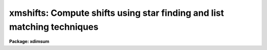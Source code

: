 .. _xmshifts:

xmshifts: Compute shifts using star finding and list matching techniques
========================================================================

**Package: xdimsum**

.. raw:: html

  <section id="s_usage">
  <h3>Usage</h3>
  <p>
  xmshifts inlist output shifts hwhmpsf threshold xlag ylag tolerance
  </p>
  </section>
  <section id="s_parameters">
  <h3>Parameters</h3>
  <dl id="l_inlist">
  <dt><b>inlist</b></dt>
  <!-- Sec='PARAMETERS' Level=0 Label='inlist' Line='inlist' -->
  <dd>The list of input sky subtracted images. The input image list must be in order
  with each image offset from the previous one by approximately <i>xlag</i>
  pixels in x and <i>ylag</i> pixels in y.
  </dd>
  </dl>
  <dl id="l_output">
  <dt><b>output</b></dt>
  <!-- Sec='PARAMETERS' Level=0 Label='output' Line='output' -->
  <dd>The output total offsets file suitable for input to the xnregistar task.
  Output contains the input image name, the total x offset, the total y offset,
  and the default exposure time in columns 1 through 4 respectively. The total
  x and y offsets of image N are defined as the shifts x(N) - x(1) and
  y(N) - y(1) required to place image N in the same coordinate system as image 1.
  The default exposure time is 1 time unit.
  </dd>
  </dl>
  <dl id="l_shifts">
  <dt><b>shifts = <span style="font-family: monospace;">""</span></b></dt>
  <!-- Sec='PARAMETERS' Level=0 Label='shifts' Line='shifts = ""' -->
  <dd>The optional relative offsets file. Shifts contains the input image name,
  the relative x offset and the relative y offset in columns 1 through 3
  respectively. The relative offsets of image N are defined as the shifts
  x(N-1) - x(N) and y(N-1) - y(N) required to register image N to image N-1.
  </dd>
  </dl>
  <dl id="l_hwhmpsf">
  <dt><b>hwhmpsf = 1.25</b></dt>
  <!-- Sec='PARAMETERS' Level=0 Label='hwhmpsf' Line='hwhmpsf = 1.25' -->
  <dd>The approximate half-width at half-maximum of the image PSF in pixels. If the
  PSF width varies significantly over the sequence hwhmpsf should be set to the
  average value for the sequence.
  </dd>
  </dl>
  <dl id="l_threshold">
  <dt><b>threshold = 50.0</b></dt>
  <!-- Sec='PARAMETERS' Level=0 Label='threshold' Line='threshold = 50.0' -->
  <dd>The object detection threshold above local background in ADU. Threshold should
  be set no lower than 4 * sigma where sigma is the standard deviation of the
  background pixels in ADU.
  </dd>
  </dl>
  <dl id="l_xlag">
  <dt><b>xlag = 0.0, ylag = 0.0</b></dt>
  <!-- Sec='PARAMETERS' Level=0 Label='xlag' Line='xlag = 0.0, ylag = 0.0' -->
  <dd>The approximate relative offsets x(N) - x(N-1) and y(N) - y(N-1) between
  adjacent images in the input image list.
  </dd>
  </dl>
  <dl id="l_tolerance">
  <dt><b>tolerance = 5.0</b></dt>
  <!-- Sec='PARAMETERS' Level=0 Label='tolerance' Line='tolerance = 5.0' -->
  <dd>The object matching tolerance in pixels used in the list matching step.
  </dd>
  </dl>
  <dl id="l_fradius">
  <dt><b>fradius = 2.5 (hwhmpsf)</b></dt>
  <!-- Sec='PARAMETERS' Level=0 Label='fradius' Line='fradius = 2.5 (hwhmpsf)' -->
  <dd>The fitting radius in units of hwhmpsf. Fradius defines the size of the
  Gaussian kernel used to compute the density enhancement image and the size
  of the image region used to do the moment analysis in the object detection
  step.
  </dd>
  </dl>
  <dl id="l_sepmin">
  <dt><b>sepmin = 5.0 (hwhmpsf)</b></dt>
  <!-- Sec='PARAMETERS' Level=0 Label='sepmin' Line='sepmin = 5.0 (hwhmpsf)' -->
  <dd>The minimum separation for detected objects in units of hwhmpsf.
  </dd>
  </dl>
  <dl id="l_datamin">
  <dt><b>datamin = INDEF, datamax = INDEF</b></dt>
  <!-- Sec='PARAMETERS' Level=0 Label='datamin' Line='datamin = INDEF, datamax = INDEF' -->
  <dd>The minimum and maximum good data values in ADU. Datamin and datamax
  default to the constants -MAX_REAL and MAX_REAL respectively.
  </dd>
  </dl>
  <dl id="l_roundlo">
  <dt><b>roundlo = 0.0, roundhi = 0.5</b></dt>
  <!-- Sec='PARAMETERS' Level=0 Label='roundlo' Line='roundlo = 0.0, roundhi = 0.5' -->
  <dd>The minimum and maximum ellipticity values for detected objects, where
  ellipticity is defined as 1 - b / a, and a and b are the semi-major and
  semi-minor object axis lengths respectively.
  </dd>
  </dl>
  <dl id="l_sharplo">
  <dt><b>sharplo = 0.5, sharphi = 2.0</b></dt>
  <!-- Sec='PARAMETERS' Level=0 Label='sharplo' Line='sharplo = 0.5, sharphi = 2.0' -->
  <dd>The minimum and maximum sharpness values of the detected objects, where
  sharpness is defined to be the ratio of the object size determined by
  moments analysis to the hwhmpsf parameter value.
  </dd>
  </dl>
  <dl id="l_nxblock">
  <dt><b>nxblock = INDEF, nyblock = INDEF</b></dt>
  <!-- Sec='PARAMETERS' Level=0 Label='nxblock' Line='nxblock = INDEF, nyblock = INDEF' -->
  <dd>The working block size. If undefined nxblock and nyblock default to the number
  of columns and rows in the input image respectively.
  </dd>
  </dl>
  </section>
  <section id="s_description">
  <h3>Description</h3>
  <p>
  XMSHIFTS computes total offsets for the images in the input image list
  <i>inlist</i> and writes the results in a form suitable for input to the
  xnregistar task to <i>output</i>. If the <i>shifts</i> parameter is defined
  the relative offsets for adjacent images are written to the file <i>shifts</i>.
  </p>
  <p>
  XMSHIFTS requires the input image list to be ordered and also requires that
  the relative offsets between adjacent images are approximately equal
  to <i>xlag</i> and <i>ylag</i> pixels.
  </p>
  <p>
  XMSHIFTS computes the relative offsets between adjacent images by first
  detecting objects in each input image using the STARFIND task,  and then
  by matching the resulting detected object lists in adjacent images using
  the XYXYMATCH task.
  </p>
  <p>
  STARFIND searches the input images for local density maxima with half-widths at
  half-maxima of ~ <i>hwhmpsf</i> and peak amplitudes greater than <i>threshold</i>
  counts above the local background, which are brighter than all surrounding
  objects within a radius of <i>sepmin</i> * <i>hwhmpsf</i> pixels. Data within
  <i>fradius</i> * <i>hwhmpsf</i> pixels of the detected density maximum and within
  the good data range defined by the <i>datamin</i> and <i>datamax</i> parameters
  are used to estimate the object position, shape, and size relative to the PSF.
  Objects outside the shape and size limits specified by the <i>roundlo</i>,
  <i>roundhi</i>, <i>sharplo</i>, and <i>sharphi</i> parameters are eliminated from
  the final object list. By default STARFIND reads the entire input image into
  memory. If the input images become too large or memory is limited the
  <i>nyblock</i> parameter can be set. For the sake of efficiency <i>nxblock</i>
  should be left set to INDEF so that XMSHIFTS always operates on an integral
  number of image lines. More information on the STARFIND algorithms can be found
  in the STARFIND task help page.
  </p>
  <p>
  XYXYMATCH matches objects in adjacent images using the tolerance matching
  algorithm, a radial tolerance of <i>tolerance</i> pixels, and initial guesses
  for the relative x and y offsets of <i>xlag</i> and <i>ylag</i>. More information
  on the XYXYMATCH algorithms can be found in the XYXYMATCH task help page.
  </p>
  <p>
  The relative offsets between adjacent images are estimated by computing the
  average shift of all the detected matched objects. If adjacent frames contain no
  objects in common the relative offsets are set to <i>xlag</i> and <i>ylag</i>. 
  Total offsets are computed by summing the relative offsets.
  </p>
  </section>
  <section id="s_examples">
  <h3>Examples</h3>
  <p>
  1. Compute the total offsets for a series of 250 ONIS sky subtracted images
  which are offset by approximately 50 pixels in x and 0.5 pixels in y. Output
  both the total and relative offsets. Since the noise in the sky background
  for these images is around 12 ADU use a detection threshold of 50 ADU.
  </p>
  <div class="highlight-default-notranslate"><pre>
  cl&gt; type simlist
  ss_kk07_001
  ss_kk07_002
  ss_kk07_003
  ...
  ...
  ss_kk07_249
  ss_kk07_250
  
  cl&gt; xmshifts @simlist offsets shifts 1.5 50.0 50.0 0.5 tolerance=2.5
  
  cl&gt; xnregistar offsets "" "" "" kk07.mosaic kk07.corners
  </pre></div>
  </section>
  <section id="s_time_requirements">
  <h3>Time requirements</h3>
  </section>
  <section id="s_bugs">
  <h3>Bugs</h3>
  </section>
  <section id="s_see_also">
  <h3>See also</h3>
  <p>
  xfshifts,xdshifts,starfind,xyxymatch
  </p>
  
  </section>
  
  <!-- Contents: 'NAME' 'USAGE' 'PARAMETERS' 'DESCRIPTION' 'EXAMPLES' 'TIME REQUIREMENTS' 'BUGS' 'SEE ALSO'  -->
  
